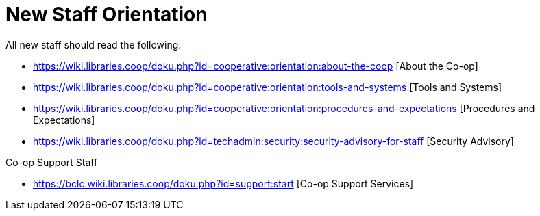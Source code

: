New Staff Orientation
=====================

All new staff should read the following:

* https://wiki.libraries.coop/doku.php?id=cooperative:orientation:about-the-coop [About the Co-op]
* https://wiki.libraries.coop/doku.php?id=cooperative:orientation:tools-and-systems [Tools and Systems]
* https://wiki.libraries.coop/doku.php?id=cooperative:orientation:procedures-and-expectations [Procedures and Expectations]
* https://wiki.libraries.coop/doku.php?id=techadmin:security:security-advisory-for-staff [Security Advisory]

Co-op Support Staff

* https://bclc.wiki.libraries.coop/doku.php?id=support:start [Co-op Support Services]
